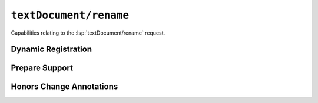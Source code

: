 ``textDocument/rename``
=======================

Capabilities relating to the :lsp:`textDocument/rename` request.

Dynamic Registration
--------------------

.. capabilities:bool-table:: text_document.rename.dynamic_registration

Prepare Support
---------------

.. capabilities:bool-table:: text_document.rename.prepare_support

Honors Change Annotations
-------------------------

.. capabilities:bool-table:: text_document.rename.honors_change_annotations
